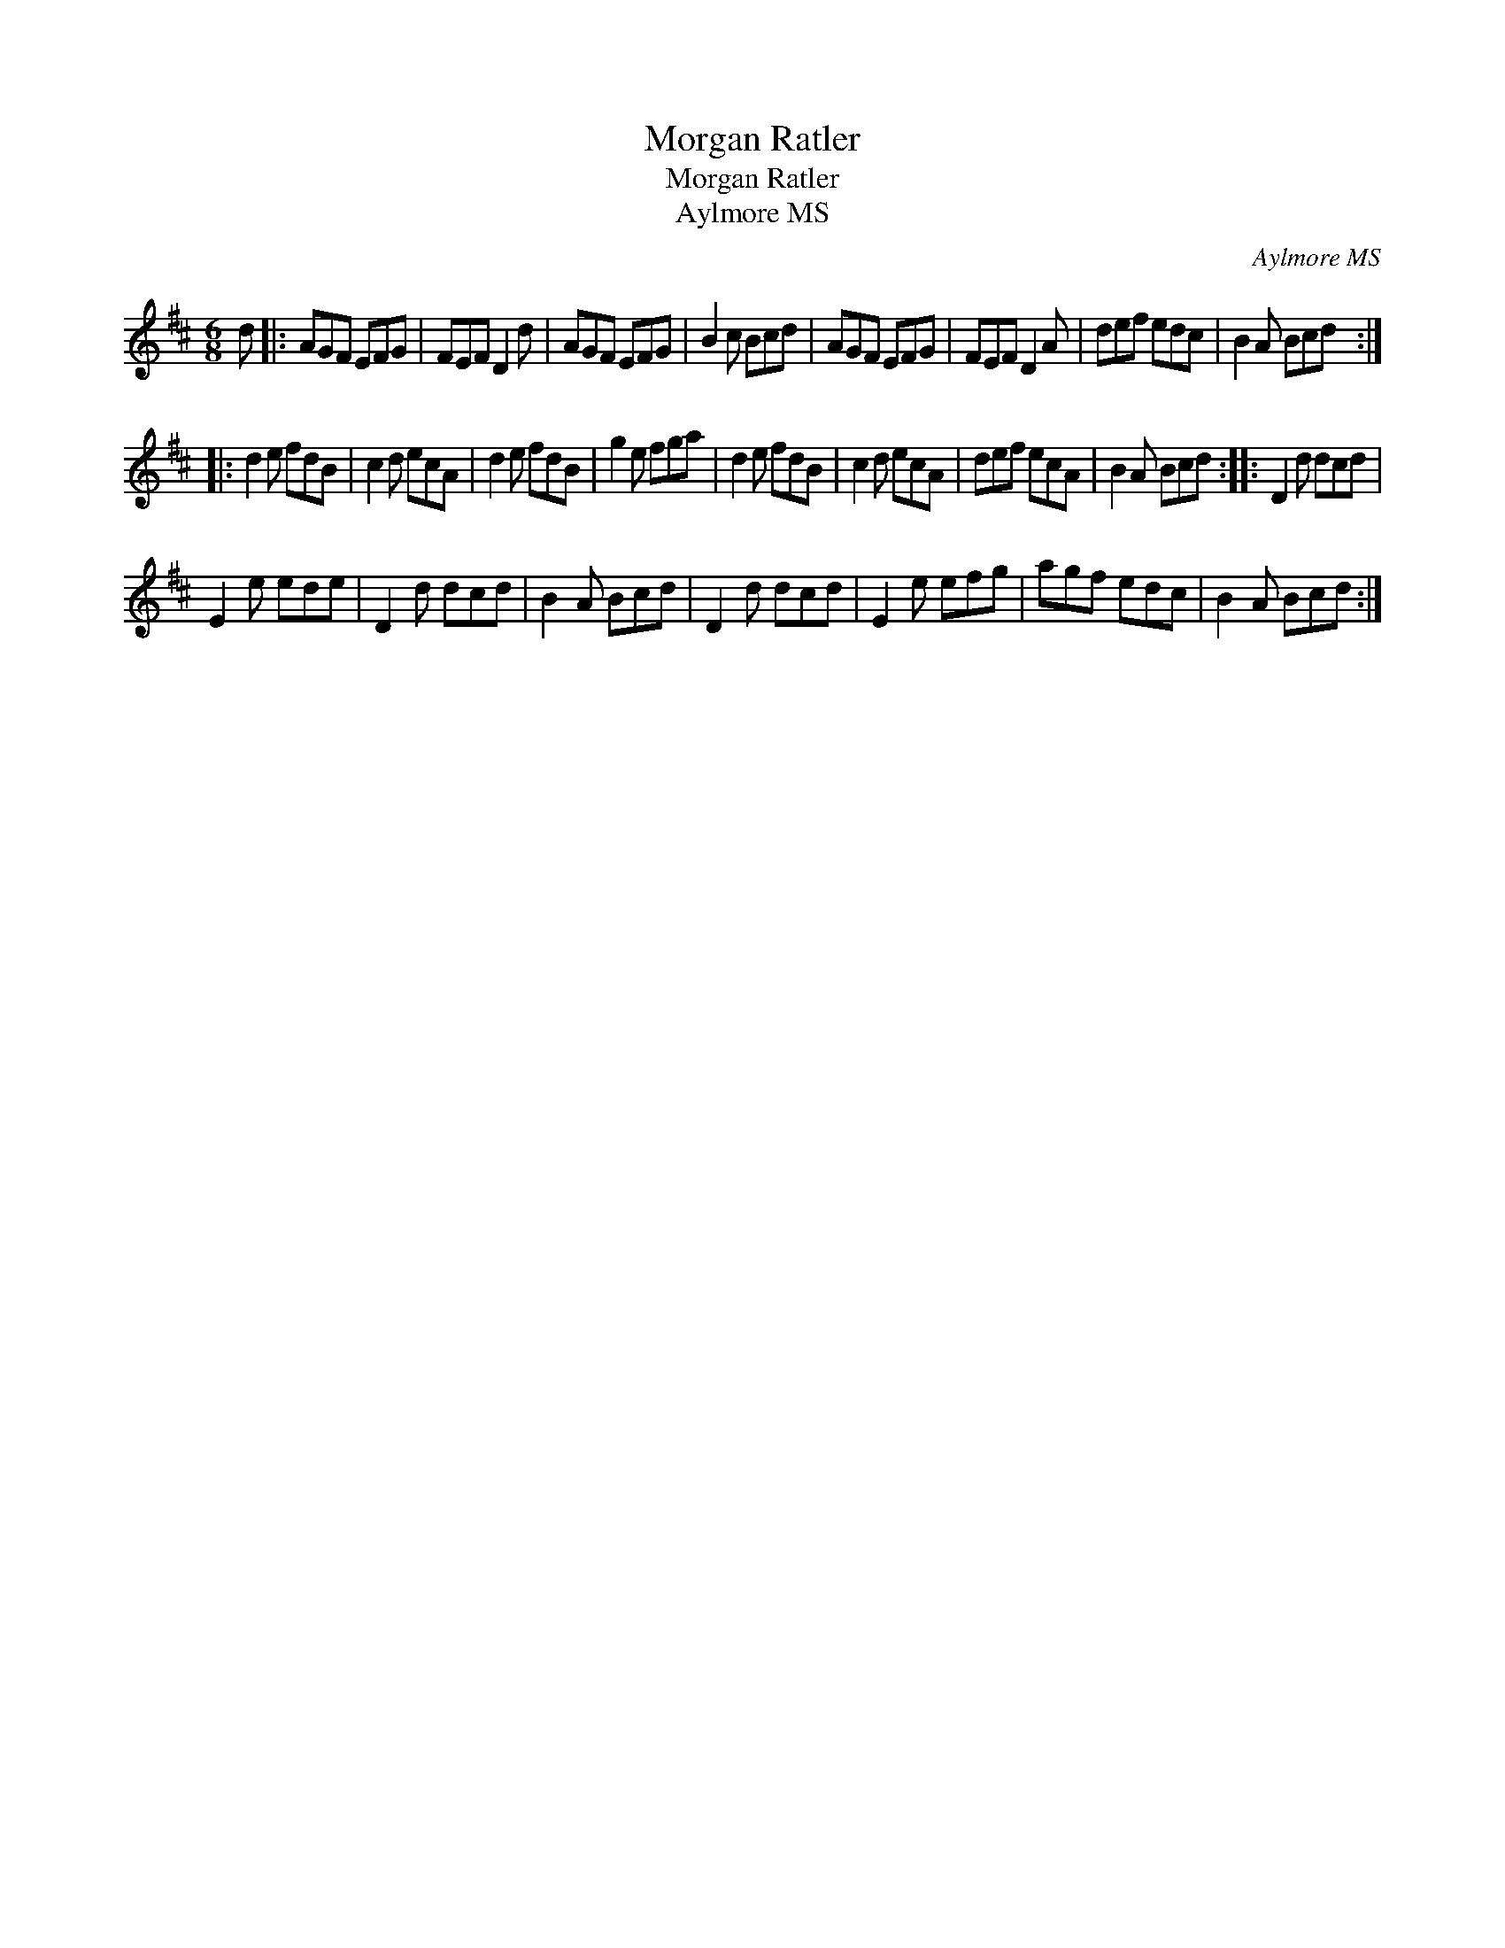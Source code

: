 X:1
T:Morgan Ratler
T:Morgan Ratler
T:Aylmore MS
C:Aylmore MS
L:1/8
M:6/8
K:D
V:1 treble 
V:1
 d |: AGF EFG | FEF D2 d | AGF EFG | B2 c Bcd | AGF EFG | FEF D2 A | def edc | B2 A Bcd :: %9
 d2 e fdB | c2 d ecA | d2 e fdB | g2 e fga | d2 e fdB | c2 d ecA | def ecA | B2 A Bcd :: D2 d dcd | %18
 E2 e ede | D2 d dcd | B2 A Bcd | D2 d dcd | E2 e efg | agf edc | B2 A Bcd :| %25

